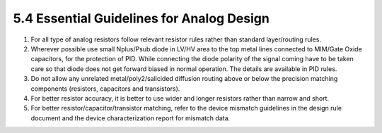 5.4 Essential Guidelines for Analog Design
==========================================

1. For all type of analog resistors follow relevant resistor rules rather than standard layer/routing rules.

2. Wherever possible use small Nplus/Psub diode in LV/HV area to the top metal lines connected to MIM/Gate Oxide capacitors, for the protection of PID. While connecting the diode polarity of the signal coming have to be taken care so that diode does not get forward biased in normal operation. The details are available in PID rules.

3. Do not allow any unrelated metal/poly2/salicided diffusion routing above or below the precision matching components (resistors, capacitors and transistors).

4. For better resistor accuracy, it is better to use wider and longer resistors rather than narrow and short.

5. For better resistor/capacitor/transistor matching, refer to the device mismatch guidelines in the design rule document and the device characterization report for mismatch data.

